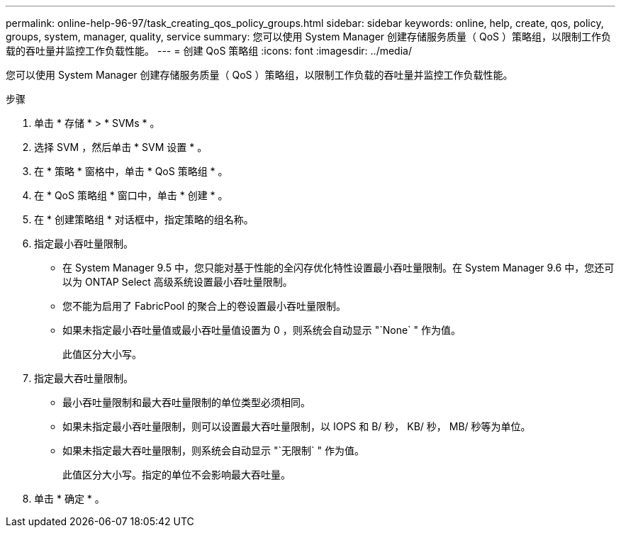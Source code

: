 ---
permalink: online-help-96-97/task_creating_qos_policy_groups.html 
sidebar: sidebar 
keywords: online, help, create, qos, policy, groups, system, manager, quality, service 
summary: 您可以使用 System Manager 创建存储服务质量（ QoS ）策略组，以限制工作负载的吞吐量并监控工作负载性能。 
---
= 创建 QoS 策略组
:icons: font
:imagesdir: ../media/


[role="lead"]
您可以使用 System Manager 创建存储服务质量（ QoS ）策略组，以限制工作负载的吞吐量并监控工作负载性能。

.步骤
. 单击 * 存储 * > * SVMs * 。
. 选择 SVM ，然后单击 * SVM 设置 * 。
. 在 * 策略 * 窗格中，单击 * QoS 策略组 * 。
. 在 * QoS 策略组 * 窗口中，单击 * 创建 * 。
. 在 * 创建策略组 * 对话框中，指定策略的组名称。
. 指定最小吞吐量限制。
+
** 在 System Manager 9.5 中，您只能对基于性能的全闪存优化特性设置最小吞吐量限制。在 System Manager 9.6 中，您还可以为 ONTAP Select 高级系统设置最小吞吐量限制。
** 您不能为启用了 FabricPool 的聚合上的卷设置最小吞吐量限制。
** 如果未指定最小吞吐量值或最小吞吐量值设置为 0 ，则系统会自动显示 "`None` " 作为值。
+
此值区分大小写。



. 指定最大吞吐量限制。
+
** 最小吞吐量限制和最大吞吐量限制的单位类型必须相同。
** 如果未指定最小吞吐量限制，则可以设置最大吞吐量限制，以 IOPS 和 B/ 秒， KB/ 秒， MB/ 秒等为单位。
** 如果未指定最大吞吐量限制，则系统会自动显示 "`无限制` " 作为值。
+
此值区分大小写。指定的单位不会影响最大吞吐量。



. 单击 * 确定 * 。

